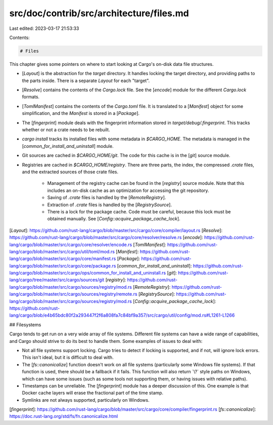 src/doc/contrib/src/architecture/files.md
=========================================

Last edited: 2023-03-17 21:53:33

Contents:

.. code-block:: md

    # Files

This chapter gives some pointers on where to start looking at Cargo's on-disk
data file structures.

* [`Layout`] is the abstraction for the `target` directory. It handles locking
  the target directory, and providing paths to the parts inside. There is a
  separate `Layout` for each "target".
* [`Resolve`] contains the contents of the `Cargo.lock` file. See the [`encode`]
  module for the different `Cargo.lock` formats.
* [`TomlManifest`] contains the contents of the `Cargo.toml` file. It is translated
  to a [`Manifest`] object for some simplification, and the `Manifest` is stored
  in a [`Package`].
* The [`fingerprint`] module deals with the fingerprint information stored in
  `target/debug/.fingerprint`. This tracks whether or not a crate needs to be
  rebuilt.
* `cargo install` tracks its installed files with some metadata in
  `$CARGO_HOME`. The metadata is managed in the
  [`common_for_install_and_uninstall`] module.
* Git sources are cached in `$CARGO_HOME/git`. The code for this cache is in
  the [`git`] source module.
* Registries are cached in `$CARGO_HOME/registry`. There are three parts, the
  index, the compressed `.crate` files, and the extracted sources of those
  crate files.
    * Management of the registry cache can be found in the [`registry`] source
      module. Note that this includes an on-disk cache as an optimization for
      accessing the git repository.
    * Saving of `.crate` files is handled by the [`RemoteRegistry`].
    * Extraction of `.crate` files is handled by the [`RegistrySource`].
    * There is a lock for the package cache. Code must be careful, because
      this lock must be obtained manually. See
      [`Config::acquire_package_cache_lock`].

[`Layout`]: https://github.com/rust-lang/cargo/blob/master/src/cargo/core/compiler/layout.rs
[`Resolve`]: https://github.com/rust-lang/cargo/blob/master/src/cargo/core/resolver/resolve.rs
[`encode`]: https://github.com/rust-lang/cargo/blob/master/src/cargo/core/resolver/encode.rs
[`TomlManifest`]: https://github.com/rust-lang/cargo/blob/master/src/cargo/util/toml/mod.rs
[`Manifest`]: https://github.com/rust-lang/cargo/blob/master/src/cargo/core/manifest.rs
[`Package`]: https://github.com/rust-lang/cargo/blob/master/src/cargo/core/package.rs
[`common_for_install_and_uninstall`]: https://github.com/rust-lang/cargo/blob/master/src/cargo/ops/common_for_install_and_uninstall.rs
[`git`]: https://github.com/rust-lang/cargo/tree/master/src/cargo/sources/git
[`registry`]: https://github.com/rust-lang/cargo/blob/master/src/cargo/sources/registry/mod.rs
[`RemoteRegistry`]: https://github.com/rust-lang/cargo/blob/master/src/cargo/sources/registry/remote.rs
[`RegistrySource`]: https://github.com/rust-lang/cargo/blob/master/src/cargo/sources/registry/mod.rs
[`Config::acquire_package_cache_lock`]: https://github.com/rust-lang/cargo/blob/e4b65bdc80f2a293447f2f6a808fa7c84bf9a357/src/cargo/util/config/mod.rs#L1261-L1266

## Filesystems

Cargo tends to get run on a very wide array of file systems. Different file
systems can have a wide range of capabilities, and Cargo should strive to do
its best to handle them. Some examples of issues to deal with:

* Not all file systems support locking. Cargo tries to detect if locking is
  supported, and if not, will ignore lock errors. This isn't ideal, but it is
  difficult to deal with.
* The [`fs::canonicalize`] function doesn't work on all file systems
  (particularly some Windows file systems). If that function is used, there
  should be a fallback if it fails. This function will also return `\\?\`
  style paths on Windows, which can have some issues (such as some tools not
  supporting them, or having issues with relative paths).
* Timestamps can be unreliable. The [`fingerprint`] module has a deeper
  discussion of this. One example is that Docker cache layers will erase the
  fractional part of the time stamp.
* Symlinks are not always supported, particularly on Windows.

[`fingerprint`]: https://github.com/rust-lang/cargo/blob/master/src/cargo/core/compiler/fingerprint.rs
[`fs::canonicalize`]: https://doc.rust-lang.org/std/fs/fn.canonicalize.html


